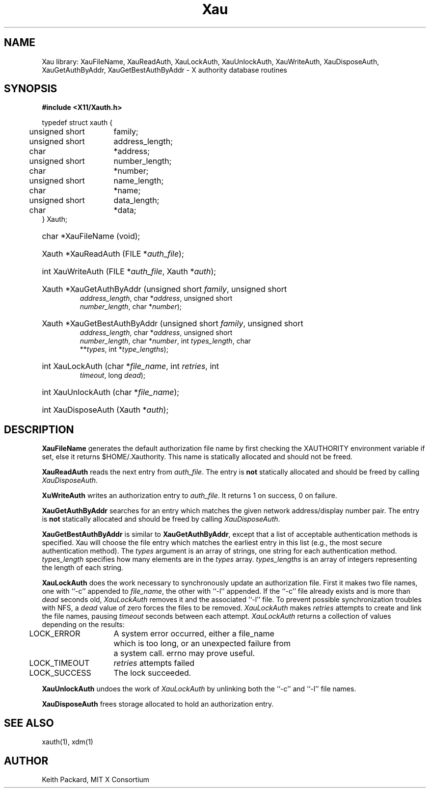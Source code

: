 .\" $Xorg: Xau.man,v 1.3 2000/08/17 19:41:54 cpqbld Exp $
.\" Copyright (c) 1994  X Consortium
.\" 
.\" Permission is hereby granted, free of charge, to any person obtaining a
.\" copy of this software and associated documentation files (the "Software"), 
.\" to deal in the Software without restriction, including without limitation 
.\" the rights to use, copy, modify, merge, publish, distribute, sublicense, 
.\" and/or sell copies of the Software, and to permit persons to whom the 
.\" Software furnished to do so, subject to the following conditions:
.\" 
.\" The above copyright notice and this permission notice shall be included in
.\" all copies or substantial portions of the Software.
.\" 
.\" THE SOFTWARE IS PROVIDED "AS IS", WITHOUT WARRANTY OF ANY KIND, EXPRESS OR
.\" IMPLIED, INCLUDING BUT NOT LIMITED TO THE WARRANTIES OF MERCHANTABILITY,
.\" FITNESS FOR A PARTICULAR PURPOSE AND NONINFRINGEMENT.  IN NO EVENT SHALL 
.\" THE X CONSORTIUM BE LIABLE FOR ANY CLAIM, DAMAGES OR OTHER LIABILITY, 
.\" WHETHER IN AN ACTION OF CONTRACT, TORT OR OTHERWISE, ARISING FROM, OUT OF 
.\" OR IN CONNECTION WITH THE SOFTWARE OR THE USE OR OTHER DEALINGS IN THE 
.\" SOFTWARE.
.\" 
.\" Except as contained in this notice, the name of the X Consortium shall not 
.\" be used in advertising or otherwise to promote the sale, use or other 
.\" dealing in this Software without prior written authorization from the 
.\" X Consortium.
.\"
.\" $XFree86: xc/doc/man/Xau/Xau.man,v 1.3 2003/04/28 22:18:14 herrb Exp $
.\"
.TH Xau 3 __xorgversion__
.SH NAME
Xau library: XauFileName, XauReadAuth, XauLockAuth, XauUnlockAuth,
XauWriteAuth, XauDisposeAuth,
XauGetAuthByAddr, XauGetBestAuthByAddr \- X authority database routines
.SH SYNOPSIS
.B "#include <X11/Xauth.h>"
.PP
.nf
.ta .5i 2i
typedef struct xauth {
	unsigned short	family;
	unsigned short	address_length;
	char	*address;
	unsigned short	number_length;
	char	*number;
	unsigned short	name_length;
	char	*name;
	unsigned short	data_length;
	char	*data;
} Xauth;

.HP
char *XauFileName (void); 
.HP
Xauth *XauReadAuth (FILE *\fIauth_file\fP\^); 
.HP
int XauWriteAuth (FILE *\fIauth_file\fP, Xauth *\fIauth\fP\^); 
.HP
Xauth *XauGetAuthByAddr (unsigned short \fIfamily\fP\^, unsigned short
\fIaddress_length\fP\^, char *\fIaddress\fP\^, unsigned short
\fInumber_length\fP\^, char *\fInumber\fP\^);
.HP
Xauth *XauGetBestAuthByAddr (unsigned short \fIfamily\fP\^, unsigned short
\fIaddress_length\fP\^, char *\fIaddress\fP\^, unsigned short
\fInumber_length\fP\^, char *\fInumber\fP\^, int \fItypes_length\fP\^, char
**\fItypes\fR\^, int *\fItype_lengths\fR\^); 
.HP
int XauLockAuth (char *\fIfile_name\fP\^, int \fIretries\fP\^, int
\fItimeout\fP\^, long \fIdead\fP\^); 
.HP
int XauUnlockAuth (char *\fIfile_name\fP\^); 
.HP
int XauDisposeAuth (Xauth *\fIauth\fP\^); 
.ft R
.SH DESCRIPTION
.PP
\fBXauFileName\fP generates the default authorization file name by first
checking the XAUTHORITY environment variable if set, else it returns
$HOME/.Xauthority.  This name is statically allocated and should
not be freed.
.PP
\fBXauReadAuth\fP reads the next entry from \fIauth_file\fP.  The entry is
\fBnot\fP statically allocated and should be freed by calling
\fIXauDisposeAuth\fP.
.PP
\fBXuWriteAuth\fP writes an authorization entry to \fIauth_file\fP.  It
returns 1 on success, 0 on failure.
.PP
\fBXauGetAuthByAddr\fP searches for an entry which matches the given network
address/display number pair.  The entry is \fBnot\fP statically allocated
and should be freed by calling \fIXauDisposeAuth\fP.
.PP
\fBXauGetBestAuthByAddr\fP is similar to \fBXauGetAuthByAddr\fP, except
that a list of acceptable authentication methods is specified.  Xau will
choose the file entry which matches the earliest entry in this list (e.g., the
most secure authentication method).  The \fItypes\fP argument is an array of
strings, one string for each authentication method.  \fItypes_length\fP
specifies how many elements are in the \fItypes\fP array.
\fItypes_lengths\fP is an array of integers representing the length
of each string.
.PP
\fBXauLockAuth\fP does the work necessary to synchronously update an
authorization file.  First it makes two file names, one with ``-c'' appended
to \fIfile_name\fP, the other with ``-l'' appended.  If the ``-c'' file
already exists and is more than \fIdead\fP seconds old, \fIXauLockAuth\fP
removes it and the associated ``-l'' file.  To prevent possible
synchronization troubles with NFS, a \fIdead\fP value of zero forces the
files to be removed.  \fIXauLockAuth\fP makes \fIretries\fP attempts to
create and link the file names, pausing \fItimeout\fP seconds between each
attempt.  \fIXauLockAuth\fP returns a collection of values depending on the
results:
.nf
.ta .5i 2i

	LOCK_ERROR	A system error occurred, either a file_name
		which is too long, or an unexpected failure from
		a system call.  errno may prove useful.

	LOCK_TIMEOUT	\fIretries\fP attempts failed

	LOCK_SUCCESS	The lock succeeded.

.fi
.PP
\fBXauUnlockAuth\fP undoes the work of \fIXauLockAuth\fP by unlinking both 
the ``-c'' and ``-l'' file names.
.PP
\fBXauDisposeAuth\fP frees storage allocated to hold an authorization entry.
.SH "SEE ALSO"
xauth(1), xdm(1)
.SH AUTHOR
Keith Packard, MIT X Consortium
